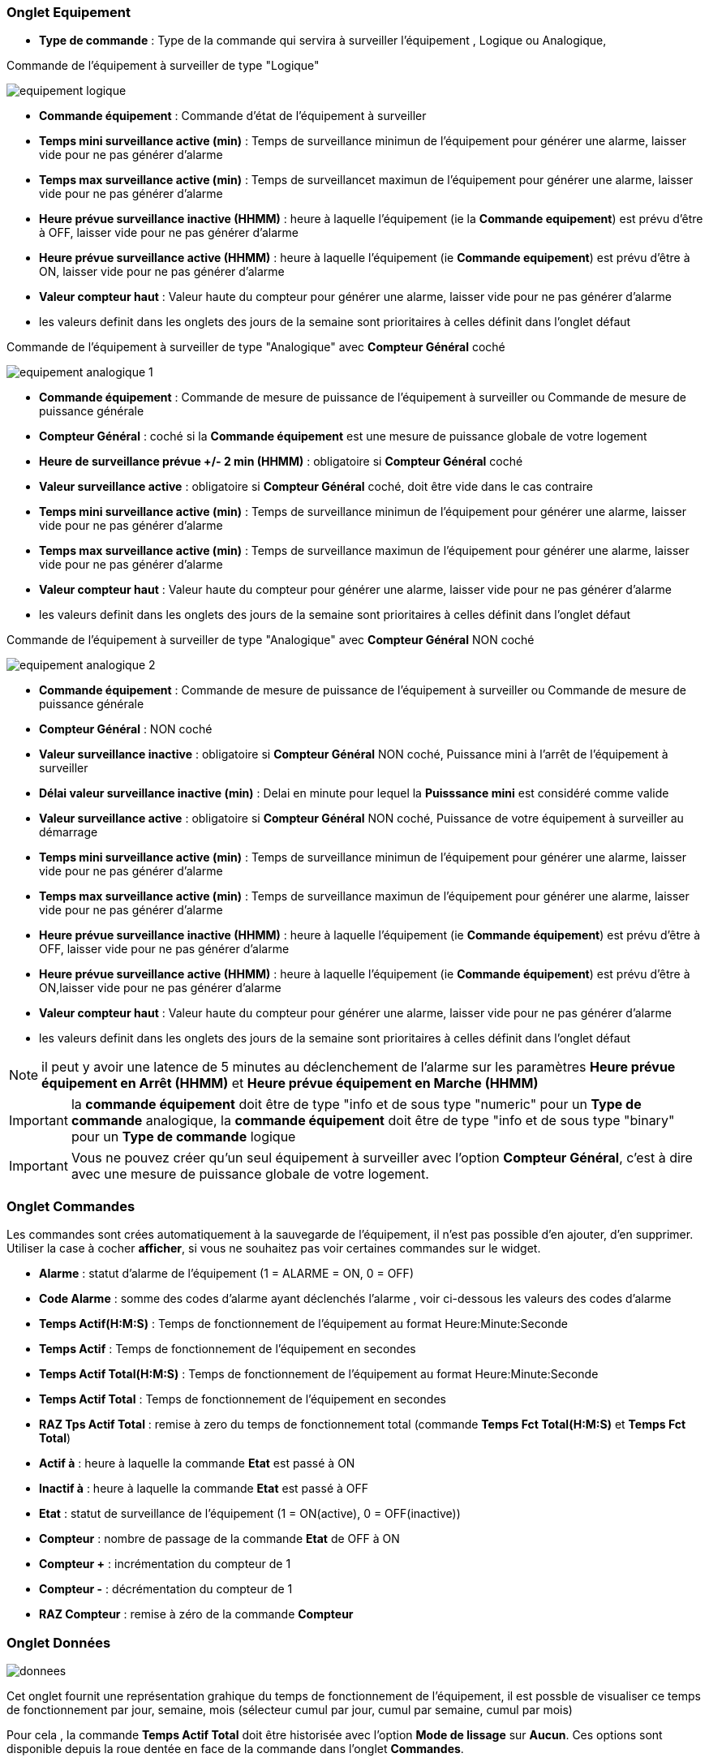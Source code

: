 === Onglet Equipement

** *Type de commande* : Type de la commande qui servira à surveiller l'équipement , Logique ou Analogique, 

Commande de l'équipement à surveiller de type "Logique"

image::../images/equipement-logique.png[]

** *Commande équipement* : Commande d'état de l'équipement à surveiller 
** *Temps mini surveillance active (min)* : Temps de surveillance minimun de l'équipement pour générer une alarme, laisser vide pour ne pas générer d'alarme 
** *Temps max surveillance active (min)* : Temps de surveillancet maximun de l'équipement pour générer une alarme, laisser vide pour ne pas générer d'alarme
** *Heure prévue surveillance inactive (HHMM)* : heure à laquelle l'équipement (ie la *Commande equipement*) est prévu d'être à OFF, laisser vide pour ne pas générer d'alarme
** *Heure prévue surveillance active (HHMM)* : heure à laquelle l'équipement (ie *Commande equipement*) est prévu d'être à ON, laisser vide pour ne pas générer d'alarme
** *Valeur compteur haut* : Valeur haute du compteur pour générer une alarme, laisser vide pour ne pas générer d'alarme

** les valeurs definit dans les onglets des jours de la semaine sont prioritaires à celles définit dans l'onglet défaut 

Commande de l'équipement à surveiller de type "Analogique" avec *Compteur Général* coché

image::../images/equipement-analogique-1.png[]

** *Commande équipement* : Commande de mesure de puissance de l'équipement à surveiller ou Commande de mesure de puissance générale
** *Compteur Général* : coché si la *Commande équipement* est une mesure de puissance globale de votre logement
** *Heure de surveillance prévue +/- 2 min (HHMM)* : obligatoire si *Compteur Général* coché
** *Valeur surveillance active* : obligatoire si *Compteur Général* coché, doit être vide dans le cas contraire
** *Temps mini surveillance active (min)* : Temps de surveillance minimun de l'équipement pour générer une alarme, laisser vide pour ne pas générer d'alarme
** *Temps max surveillance active (min)* : Temps de surveillance maximun de l'équipement pour générer une alarme, laisser vide pour ne pas générer d'alarme
** *Valeur compteur haut* : Valeur haute du compteur pour générer une alarme, laisser vide pour ne pas générer d'alarme

** les valeurs definit dans les onglets des jours de la semaine sont prioritaires à celles définit dans l'onglet défaut 

Commande de l'équipement à surveiller de type "Analogique" avec *Compteur Général* NON coché

image::../images/equipement-analogique-2.png[]

** *Commande équipement* : Commande de mesure de puissance de l'équipement à surveiller ou Commande de mesure de puissance générale
** *Compteur Général* : NON coché 
** *Valeur surveillance inactive* : obligatoire si *Compteur Général* NON coché, Puissance mini à l'arrêt de l'équipement à surveiller
** *Délai valeur surveillance inactive (min)* : Delai en minute pour lequel la *Puisssance mini* est considéré comme valide
** *Valeur surveillance active* : obligatoire si *Compteur Général* NON coché, Puissance de votre équipement à surveiller au démarrage
** *Temps mini surveillance active (min)* : Temps de surveillance minimun de l'équipement pour générer une alarme, laisser vide pour ne pas générer d'alarme
** *Temps max surveillance active (min)* : Temps de surveillance maximun de l'équipement pour générer une alarme, laisser vide pour ne pas générer d'alarme
** *Heure prévue surveillance inactive (HHMM)* : heure à laquelle l'équipement (ie *Commande équipement*) est prévu d'être à OFF, laisser vide pour ne pas générer d'alarme
** *Heure prévue surveillance active (HHMM)* : heure à laquelle l'équipement (ie *Commande équipement*) est prévu d'être à ON,laisser vide pour ne pas générer d'alarme
** *Valeur compteur haut* : Valeur haute du compteur pour générer une alarme, laisser vide pour ne pas générer d'alarme

** les valeurs definit dans les onglets des jours de la semaine sont prioritaires à celles définit dans l'onglet défaut 

[NOTE]
il peut y avoir une latence de 5 minutes au déclenchement de l'alarme sur les paramètres *Heure prévue équipement en Arrêt (HHMM)* et *Heure prévue équipement en Marche (HHMM)*

[IMPORTANT]
la *commande équipement* doit être de type "info et de sous type "numeric" pour un *Type de commande* analogique, la *commande équipement* doit être de type "info et de sous type "binary" pour un *Type de commande* logique

[IMPORTANT]
Vous ne pouvez créer qu'un seul équipement à surveiller avec l'option *Compteur Général*,
c'est à dire avec une mesure de puissance globale de votre logement.


=== Onglet Commandes

Les commandes sont crées automatiquement à la sauvegarde de l'équipement, il n'est pas possible d'en ajouter, d'en supprimer.
Utiliser la case à cocher *afficher*, si vous ne souhaitez pas voir certaines commandes sur le widget.

* *Alarme* : statut d'alarme de l'équipement (1 = ALARME = ON, 0 = OFF)
* *Code Alarme* : somme des codes d'alarme ayant déclenchés l'alarme , voir ci-dessous les valeurs des codes d'alarme
* *Temps Actif(H:M:S)* : Temps de fonctionnement de l'équipement au format Heure:Minute:Seconde
* *Temps Actif* : Temps de fonctionnement de l'équipement en secondes
* *Temps Actif Total(H:M:S)* : Temps de fonctionnement de l'équipement au format Heure:Minute:Seconde
* *Temps Actif Total* : Temps de fonctionnement de l'équipement en secondes
* *RAZ Tps Actif Total* : remise à zero du temps de fonctionnement total (commande *Temps Fct Total(H:M:S)* et *Temps Fct Total*)
* *Actif à* : heure à laquelle la commande *Etat* est passé à ON
* *Inactif à* : heure à laquelle la commande *Etat* est passé à OFF	
* *Etat* : statut de surveillance de l'équipement (1 = ON(active), 0 = OFF(inactive))
* *Compteur* : nombre de passage de la commande *Etat* de OFF à ON
* *Compteur +* : incrémentation du compteur de 1
* *Compteur -* : décrémentation du compteur de 1
* *RAZ Compteur* : remise à zéro de la commande *Compteur*

=== Onglet Données

image::../images/donnees.png[]

Cet onglet fournit une représentation grahique du temps de fonctionnement de l'équipement,
il est possble de visualiser ce temps de fonctionnement par jour, semaine, mois (sélecteur cumul par jour, cumul par semaine, cumul par mois)

Pour cela , la commande *Temps Actif Total* doit être historisée avec l'option *Mode de lissage* sur *Aucun*.
Ces options sont disponible depuis la roue dentée en face de la commande dans l'onglet *Commandes*.   

=== Fonctionnement

. Passage de la commande *Etat* à ON :

* *Type de commande* : "Logique"
** lors du passage de *Commande équipment* à ON

* *Type de commande* : "Analogique"
** Si *Compteur Général* est coché,
*** Si la *Commande équipement* est supérieure ou égale à *Valeur surveillance active* ET dans l'heure prévue de surveillance défini dans le paramètre *Heure de surveillance prévue +/- 2 min (HHMM)* ET que la commande *Etat* est à OFF
** Si *Compteur Général* n'est pas coché,
*** Si la *Commande équipement* est supérieur ou égal à *Valeur surveillance active* ET que la commande *Etat* est à OFF  


. Passage de la commande *Etat* à OFF :
* *Type de commande* : "Logique"
** lors du passage de *Commande équipment* à OFF

* *Type de commande* : "Analogique"
** Si *Compteur Général* est coché,
*** Si la *Commande équipement* est inférieure ou égale à *Valeur surveillance active* ET que la commande *Etat* est à ON 
** Si *Compteur Général* n'est pas coché,
*** Si la *Commande équipement* est inferieure ou égale à *Valeur surveillance inactive  ET que *Délai valeur surveillance inactive* est atteint ET que la commande *Etat* est à ON

image::../images/commande-etat-fct-analogique.png[]

. Passage de la commande *Alarme* à ON :

* *Type de commande* : "Logique"
** Si la durée de la commande *Etat* lors du passage de ON à OFF est inférieure ou égale au *Temps mini surveillance active* (code alarme 2)
** Si la durée de la commande *Etat* à ON est supérieure ou égale au *Temps max surveillance active* (code alarme 4)
** Si la commande *Etat* à ON et l'heure du système est comprise entre *Heure prévue surveillance inactive* et *Heure prévue surveillance active* plus 5 min  (code alarme 8)
** Si la commande *Etat* à OFF et l'heure du système est comprise entre *Heure prévue surveillance active* et *Heure prévue surveillance active* plus 5 min (code alarme 16)
** Lors du passage de la commande *Etat* de OFF à ON et que *Valeur compteur haut* est supérieur ou égale à la commande *Compteur*(code alarme 32)

* *Type de commande* : "Analogique"
** Si *Compteur Général* est coché,
*** Si la commande *Etat* est a OFF depuis *Heure de surveillance prévue* plus *Temps min surveillance active* (code alarme 1)
*** Si la durée de la commande *Etat*, lors du passage de ON à OFF, est inférieure ou égale au *temps min surveillance active* (code alarme 2)
*** Si la durée de la commande *Etat* à ON est supérieure ou égale au *temps max surveillance active* (code alarme 4)
** Lors du passage de la commande *Etat* de OFF à ON et que *Valeur compteur haut* est supérieur ou égale à la commande *Compteur*(code alarme 32)
** Si *Compteur Général* n'est pas coché,
*** Si la durée de la commande *Etat*, lors du passage de ON à OFF, est inférieure ou égale au *Temps min surveillance active* (code alarme 2)
*** Si la durée de la commande *Etat* à ON est supérieure ou égale au *Temps max surveillance active* (code alarme 4)
*** Si la commande *Etat* à ON et l'heure du système est comprise entre *Heure prévue surveillance inactive* et *Heure prévue surveillance inactive* plus 5 min  (code alarme 8)
*** Si la commande *Etat* à OFF et l'heure du système est comprise entre *Heure prévue surveillance active* et *Heure prévue surveillance active* plus 5 min (code alarme 16)
** Lors du passage de la commande *Etat* de OFF à ON et que *Valeur compteur haut* est supérieur ou égale à la commande *Compteur*(code alarme 32)

[NOTE]
Si la commande *Alarme* est déja à ON , et qu'une nouvelle condition d'alarme est présente , celle-ci n'est pas remise à jour, seule la commande *Code Alarme* est mise à jour.

. Passage de la commande *Alarme* à OFF et remise à zéro de *Code Alarme*:

* lors du passage de la commande *Etat* de OFF à ON

. Mise à jour des commandes, lors du passage de la commande *Etat* de OFF à ON :

* *Alarme* : passage à OFF
* *Code Alarme* : passage à zéro
* *Tempts Actif(H:M:S)* : '00:00:00'
* *Tempts Actif* : 0 seconde 
* *Tempts Actif Total(H:M:S)* : pas de changement
* *Tempts Actif Total* : pas de changement 
* *Actif à* : heure courante du démarrage
* *Inactif à* : '-'
* *Etat* : Passage à ON
* *Compteur* : Incrémenter de 1

. Mise à jour des commandes, lors du passage de la commande *Etat* de ON à OFF : 

* *Alarme* : voir ci-dessus
* *Code Alarme* : voir ci-dessus
* *Tempts Actif(H:M:S)* : heure du passage à surveillance inactive moins heure du passage à surveillance active au format Heure:Minute:Seconde  
* *Tempts Actif* : heure du passage à surveillance inactive moins heure du passage à surveillance active en secondes 
* *Tempts Actif Total(H:M:S)* : cumul heure surveillance active au format Heure:Minute:Seconde
* *Tempts Actif Total* : cumul heure surveillance active en seconde 
* *Actif à* : pas de changement
* *Inactif à* : heure courante de l'arrêt
* *Etat* : Passage à OFF
* *Compteur* : pas de changement

. Mise à jour des commandes toutes les 5 min :

* *Alarme* : voir ci-dessus
* *Code Alarme* : voir ci-dessus
* *Tempts Fct* : heure courante moins heure de démarrage en secondes 
* *Tempts Fct (H:M:S)* : heure courante moins heure de surveillance active au format Heure:Minute:Seconde  
* *Tempts Fct Total(H:M:S)* : cumul heure surveillance active au format Heure:Minute:Seconde 
* *Tempts Fct Total* : cumul heure surveillance active en seconde 
* *Actif à* : pas de changement
* *Inactif à* : pas de changement
* *Etat* : Pas de changement
* *Compteur* : pas de changement

=== Codes alarme

Ci dessous la liste des codes d'alarme en fonction du/des alarme(s),

Les lignes grisées indique que la combinaison n'est pas possible, il n'y a donc pas d'alarme n'y de code d'alarme généré.

image::../images/codes_alarme.png[]
